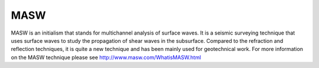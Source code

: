 .. _MASW:


MASW
====================

MASW is an initialism that stands for multichannel analysis of surface waves. It is a seismic surveying technique that uses surface waves to study the propagation of shear waves in the subsurface. Compared to the refraction and reflection techniques, it is quite a new technique and has been mainly used for geotechnical work. For more information on the MASW technique please see http://www.masw.com/WhatisMASW.html

 
   